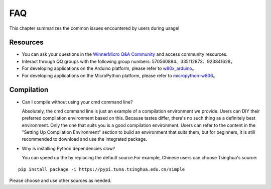 FAQ
===================

This chapter summarizes the common issues encountered by users during usage!


Resources
-----------------

* You can ask your questions in the `WinnerMicro Q&A Community <http://ask.winnermicro.com/>`_ and access community resources.

* Interact through QQ groups with the following group numbers: 570560884、335112873、923841628。

* For developing applications on the Arduino platform, please refer to `w80x_arduino <https://github.com/board707/w80x_arduino>`_。

* For developing applications on the MicroPython platform, please refer to  `micropython-w806 <https://gitee.com/haorongMango/micropython-w806>`_。


Compilation
-------------------

* Can I compile without using your cmd command line?

  Absolutely, the cmd command line is just an example of a compilation environment we provide. Users can DIY their preferred compilation environment based on this. Because tastes differ, there's no such thing as a definitely best environment. 
  Only the one that suits you is a good compilation environment. Users can refer to the content in the "Setting Up Compilation Environment" section to build an environment that suits them, but for beginners, it is still recommended to download and use the integrated package.


* Why is installing Python dependencies slow?

  You can speed up the by replacing the default source.For example, Chinese users can choose Tsinghua's source:

::

  pip install package -i https://pypi.tuna.tsinghua.edu.cn/simple
  
Please choose and use other sources as needed.
